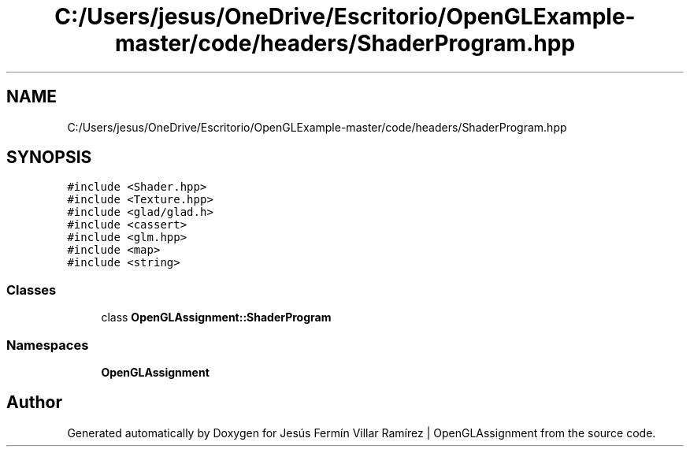 .TH "C:/Users/jesus/OneDrive/Escritorio/OpenGLExample-master/code/headers/ShaderProgram.hpp" 3 "Sun May 24 2020" "Jesús Fermín Villar Ramírez | OpenGLAssignment" \" -*- nroff -*-
.ad l
.nh
.SH NAME
C:/Users/jesus/OneDrive/Escritorio/OpenGLExample-master/code/headers/ShaderProgram.hpp
.SH SYNOPSIS
.br
.PP
\fC#include <Shader\&.hpp>\fP
.br
\fC#include <Texture\&.hpp>\fP
.br
\fC#include <glad/glad\&.h>\fP
.br
\fC#include <cassert>\fP
.br
\fC#include <glm\&.hpp>\fP
.br
\fC#include <map>\fP
.br
\fC#include <string>\fP
.br

.SS "Classes"

.in +1c
.ti -1c
.RI "class \fBOpenGLAssignment::ShaderProgram\fP"
.br
.in -1c
.SS "Namespaces"

.in +1c
.ti -1c
.RI " \fBOpenGLAssignment\fP"
.br
.in -1c
.SH "Author"
.PP 
Generated automatically by Doxygen for Jesús Fermín Villar Ramírez | OpenGLAssignment from the source code\&.
